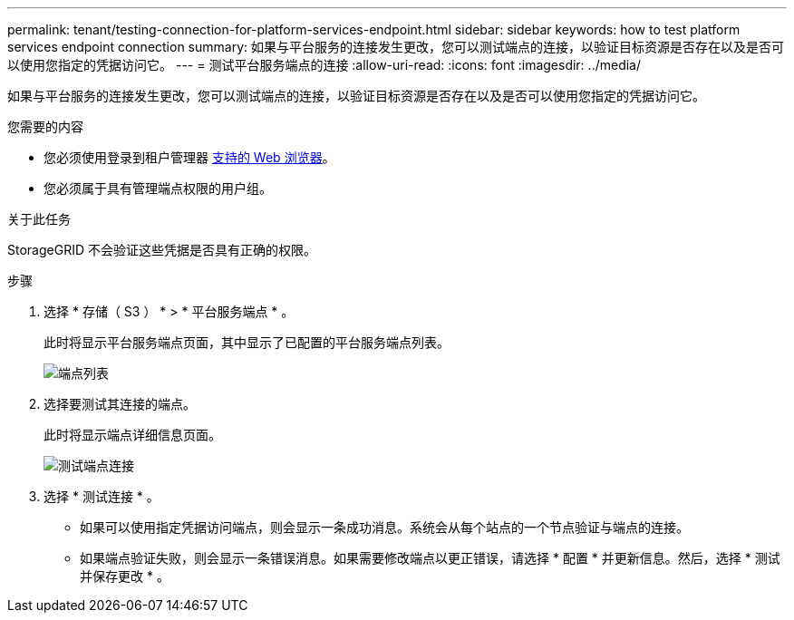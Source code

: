 ---
permalink: tenant/testing-connection-for-platform-services-endpoint.html 
sidebar: sidebar 
keywords: how to test platform services endpoint connection 
summary: 如果与平台服务的连接发生更改，您可以测试端点的连接，以验证目标资源是否存在以及是否可以使用您指定的凭据访问它。 
---
= 测试平台服务端点的连接
:allow-uri-read: 
:icons: font
:imagesdir: ../media/


[role="lead"]
如果与平台服务的连接发生更改，您可以测试端点的连接，以验证目标资源是否存在以及是否可以使用您指定的凭据访问它。

.您需要的内容
* 您必须使用登录到租户管理器 xref:../admin/web-browser-requirements.adoc[支持的 Web 浏览器]。
* 您必须属于具有管理端点权限的用户组。


.关于此任务
StorageGRID 不会验证这些凭据是否具有正确的权限。

.步骤
. 选择 * 存储（ S3 ） * > * 平台服务端点 * 。
+
此时将显示平台服务端点页面，其中显示了已配置的平台服务端点列表。

+
image::../media/endpoints_list.png[端点列表]

. 选择要测试其连接的端点。
+
此时将显示端点详细信息页面。

+
image::../media/endpoint_test_connection.png[测试端点连接]

. 选择 * 测试连接 * 。
+
** 如果可以使用指定凭据访问端点，则会显示一条成功消息。系统会从每个站点的一个节点验证与端点的连接。
** 如果端点验证失败，则会显示一条错误消息。如果需要修改端点以更正错误，请选择 * 配置 * 并更新信息。然后，选择 * 测试并保存更改 * 。



